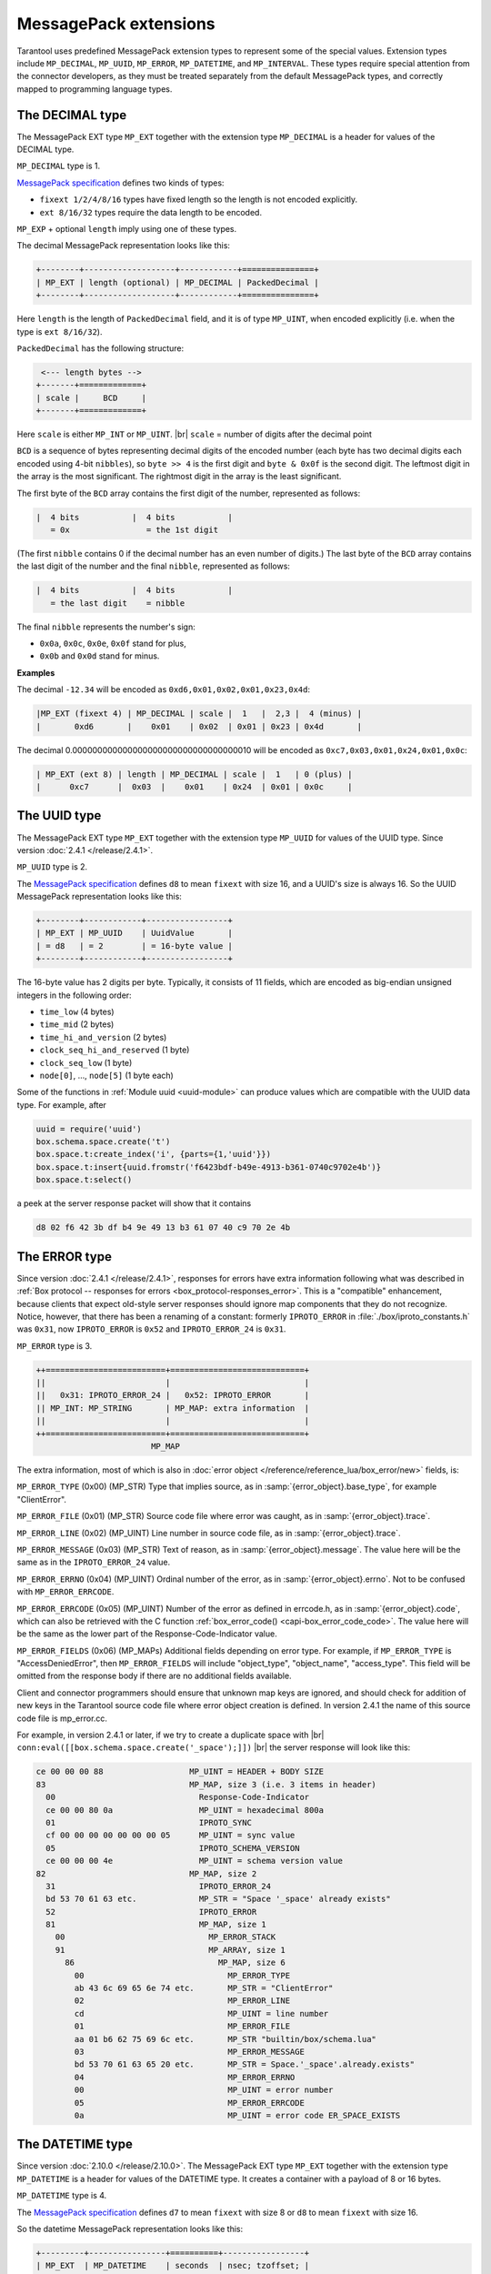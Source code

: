 ..  _internals-msgpack_ext:

----------------------------
MessagePack extensions
----------------------------

Tarantool uses predefined MessagePack extension types to represent some
of the special values. Extension types include ``MP_DECIMAL``, ``MP_UUID``,
``MP_ERROR``, ``MP_DATETIME``, and ``MP_INTERVAL``.
These types require special attention from the connector developers,
as they must be treated separately from the default MessagePack types,
and correctly mapped to programming language types.

..  _msgpack_ext-decimal:

*******************************
The DECIMAL type
*******************************

The MessagePack EXT type ``MP_EXT`` together with the extension type
``MP_DECIMAL`` is a header for values of the DECIMAL type.

``MP_DECIMAL`` type is 1.

`MessagePack specification <https://github.com/msgpack/msgpack/blob/master/spec.md>`_
defines two kinds of types:

* ``fixext 1/2/4/8/16`` types have fixed length so the length is not encoded explicitly.
* ``ext 8/16/32`` types require the data length to be encoded.

``MP_EXP`` + optional ``length`` imply using one of these types.

The decimal MessagePack representation looks like this:

..  code-block:: none

    +--------+-------------------+------------+===============+
    | MP_EXT | length (optional) | MP_DECIMAL | PackedDecimal |
    +--------+-------------------+------------+===============+

Here ``length`` is the length of ``PackedDecimal`` field, and it is of type
``MP_UINT``, when encoded explicitly (i.e. when the type is ``ext 8/16/32``).

``PackedDecimal`` has the following structure:

..  code-block:: none

     <--- length bytes -->
    +-------+=============+
    | scale |     BCD     |
    +-------+=============+

Here ``scale`` is either ``MP_INT`` or ``MP_UINT``. |br|
``scale`` = number of digits after the decimal point

``BCD`` is a sequence of bytes representing decimal digits of the encoded number
(each byte has two decimal digits each encoded using 4-bit ``nibbles``),
so ``byte >> 4`` is the first digit and ``byte & 0x0f`` is the second digit.
The leftmost digit in the array is the most significant.
The rightmost digit in the array is the least significant.

The first byte of the ``BCD`` array contains the first digit of the number,
represented as follows:

..  code-block:: none

    |  4 bits           |  4 bits           |
       = 0x                = the 1st digit

(The first ``nibble`` contains 0 if the decimal number has an even number of digits.)
The last byte of the ``BCD`` array contains the last digit of the number and the
final ``nibble``, represented as follows:

..  code-block:: none

    |  4 bits           |  4 bits           |
       = the last digit    = nibble

The final ``nibble`` represents the number's sign:

* ``0x0a``, ``0x0c``, ``0x0e``, ``0x0f`` stand for plus,
* ``0x0b`` and ``0x0d`` stand for minus.

**Examples**

The decimal ``-12.34`` will be encoded as ``0xd6,0x01,0x02,0x01,0x23,0x4d``:

..  code-block:: none

    |MP_EXT (fixext 4) | MP_DECIMAL | scale |  1   |  2,3 |  4 (minus) |
    |       0xd6       |    0x01    | 0x02  | 0x01 | 0x23 | 0x4d       |

The decimal 0.000000000000000000000000000000000010
will be encoded as ``0xc7,0x03,0x01,0x24,0x01,0x0c``:

..  code-block:: none

    | MP_EXT (ext 8) | length | MP_DECIMAL | scale |  1   | 0 (plus) |
    |      0xc7      |  0x03  |    0x01    | 0x24  | 0x01 | 0x0c     |


..  _msgpack_ext-uuid:

**********************************
The UUID type
**********************************

The MessagePack EXT type ``MP_EXT`` together with the extension type
``MP_UUID`` for values of the UUID type. Since version :doc:`2.4.1 </release/2.4.1>`.

``MP_UUID`` type is 2.

The `MessagePack specification <https://github.com/msgpack/msgpack/blob/master/spec.md>`_
defines ``d8`` to mean ``fixext`` with size 16, and a UUID's size is always 16.
So the UUID MessagePack representation looks like this:

..  code-block:: none

    +--------+------------+-----------------+
    | MP_EXT | MP_UUID    | UuidValue       |
    | = d8   | = 2        | = 16-byte value |
    +--------+------------+-----------------+

The 16-byte value has 2 digits per byte.
Typically, it consists of 11 fields, which are encoded as big-endian
unsigned integers in the following order:

*   ``time_low`` (4 bytes)
*   ``time_mid`` (2 bytes)
*   ``time_hi_and_version`` (2 bytes)
*   ``clock_seq_hi_and_reserved`` (1 byte)
*   ``clock_seq_low`` (1 byte)
*   ``node[0]``, ..., ``node[5]`` (1 byte each)

Some of the functions in :ref:`Module uuid <uuid-module>` can produce values
which are compatible with the UUID data type.
For example, after

..  code-block:: none

    uuid = require('uuid')
    box.schema.space.create('t')
    box.space.t:create_index('i', {parts={1,'uuid'}})
    box.space.t:insert{uuid.fromstr('f6423bdf-b49e-4913-b361-0740c9702e4b')}
    box.space.t:select()

a peek at the server response packet will show that it contains

..  code-block:: none

    d8 02 f6 42 3b df b4 9e 49 13 b3 61 07 40 c9 70 2e 4b

..  _msgpack_ext-error:

****************************************************
The ERROR type
****************************************************

Since version :doc:`2.4.1 </release/2.4.1>`, responses for errors have extra information
following what was described in
:ref:`Box protocol -- responses for errors <box_protocol-responses_error>`.
This is a "compatible" enhancement, because clients that expect old-style
server responses should ignore map components that they do not recognize.
Notice, however, that there has been a renaming of a constant:
formerly ``IPROTO_ERROR`` in :file:`./box/iproto_constants.h` was ``0x31``,
now ``IPROTO_ERROR`` is ``0x52`` and ``IPROTO_ERROR_24`` is ``0x31``.

``MP_ERROR`` type is 3.

..  code-block:: none

    ++=========================+============================+
    ||                         |                            |
    ||   0x31: IPROTO_ERROR_24 |   0x52: IPROTO_ERROR       |
    || MP_INT: MP_STRING       | MP_MAP: extra information  |
    ||                         |                            |
    ++=========================+============================+
                            MP_MAP

The extra information, most of which is also in
:doc:`error object </reference/reference_lua/box_error/new>` fields, is:

``MP_ERROR_TYPE`` (0x00) (MP_STR) Type that implies source, as in :samp:`{error_object}.base_type`, for example "ClientError".

``MP_ERROR_FILE`` (0x01) (MP_STR)  Source code file where error was caught, as in :samp:`{error_object}.trace`.

``MP_ERROR_LINE`` (0x02) (MP_UINT) Line number in source code file, as in :samp:`{error_object}.trace`.

``MP_ERROR_MESSAGE`` (0x03) (MP_STR) Text of reason, as in :samp:`{error_object}.message`.
The value here will be the same as in the ``IPROTO_ERROR_24`` value.

``MP_ERROR_ERRNO`` (0x04) (MP_UINT) Ordinal number of the error, as in :samp:`{error_object}.errno`.
Not to be confused with ``MP_ERROR_ERRCODE``.

``MP_ERROR_ERRCODE`` (0x05) (MP_UINT) Number of the error as defined in errcode.h, as in :samp:`{error_object}.code`,
which can also be retrieved with the C function :ref:`box_error_code() <capi-box_error_code_code>`.
The value here will be the same as the lower part of the Response-Code-Indicator value.

``MP_ERROR_FIELDS`` (0x06) (MP_MAPs) Additional fields depending on error
type. For example, if ``MP_ERROR_TYPE`` is "AccessDeniedError", then ``MP_ERROR_FIELDS``
will include "object_type", "object_name", "access_type". This field will be
omitted from the response body if there are no additional fields available.

Client and connector programmers should ensure that unknown map keys are ignored,
and should check for addition of new keys in the Tarantool
source code file where error object creation is defined.
In version 2.4.1 the name of this source code file is mp_error.cc.

For example, in version 2.4.1 or later, if we try to create a duplicate space with |br|
``conn:eval([[box.schema.space.create('_space');]])`` |br|
the server response will look like this:

..  code-block:: none

    ce 00 00 00 88                  MP_UINT = HEADER + BODY SIZE
    83                              MP_MAP, size 3 (i.e. 3 items in header)
      00                              Response-Code-Indicator
      ce 00 00 80 0a                  MP_UINT = hexadecimal 800a
      01                              IPROTO_SYNC
      cf 00 00 00 00 00 00 00 05      MP_UINT = sync value
      05                              IPROTO_SCHEMA_VERSION
      ce 00 00 00 4e                  MP_UINT = schema version value
    82                              MP_MAP, size 2
      31                              IPROTO_ERROR_24
      bd 53 70 61 63 etc.             MP_STR = "Space '_space' already exists"
      52                              IPROTO_ERROR
      81                              MP_MAP, size 1
        00                              MP_ERROR_STACK
        91                              MP_ARRAY, size 1
          86                              MP_MAP, size 6
            00                              MP_ERROR_TYPE
            ab 43 6c 69 65 6e 74 etc.       MP_STR = "ClientError"
            02                              MP_ERROR_LINE
            cd                              MP_UINT = line number
            01                              MP_ERROR_FILE
            aa 01 b6 62 75 69 6c etc.       MP_STR "builtin/box/schema.lua"
            03                              MP_ERROR_MESSAGE
            bd 53 70 61 63 65 20 etc.       MP_STR = Space.'_space'.already.exists"
            04                              MP_ERROR_ERRNO
            00                              MP_UINT = error number
            05                              MP_ERROR_ERRCODE
            0a                              MP_UINT = error code ER_SPACE_EXISTS


..  _msgpack_ext-datetime:

**********************************
The DATETIME type
**********************************

Since version :doc:`2.10.0 </release/2.10.0>`.
The MessagePack EXT type ``MP_EXT`` together with the extension type
``MP_DATETIME`` is a header for values of the DATETIME type.
It creates a container with a payload of 8 or 16 bytes.

``MP_DATETIME`` type is 4.

The `MessagePack specification <https://github.com/msgpack/msgpack/blob/master/spec.md>`_
defines ``d7`` to mean ``fixext`` with size 8 or ``d8`` to mean ``fixext`` with size 16.

So the datetime MessagePack representation looks like this:

..  code-block:: none

    +---------+----------------+==========+-----------------+
    | MP_EXT  | MP_DATETIME    | seconds  | nsec; tzoffset; |
    | = d7/d8 | = 4            |          | tzindex;        |
    +---------+----------------+==========+-----------------+

MessagePack data contains:

*   Seconds (8 bytes) as an unencoded 64-bit signed integer stored in the little-endian order.

*   The optional fields (8 bytes), if any of them have a non-zero value.
    The fields include ``nsec``, ``tzoffset``, and ``tzindex`` packed in the little-endian order.

For more information about the datetime type, see :ref:`datetime field type details <index-box_datetime>`
and :doc:`reference for the datetime module </reference/reference_lua/datetime>`.

..  _msgpack_ext-interval:

**********************************
The INTERVAL type
**********************************

Since version :doc:`2.10.0 </release/2.10.0>`.
The MessagePack EXT type ``MP_EXT`` together with the extension type
``MP_INTERVAL`` is a header for values of the INTERVAL type.

``MP_INTERVAL`` type is 6.

The interval is saved as a variant of a map with a predefined number of known attribute names.
If some attributes are undefined, they are omitted from the generated payload.

The interval MessagePack representation looks like this:

..  code-block:: none

    +--------+-------------------------+-------------+----------------+
    | MP_EXT | Size of packed interval | MP_INTERVAL | PackedInterval |
    +--------+-------------------------+-------------+----------------+

Packed interval consists of:

*   Packed number of non-zero fields.
*   Packed non-null fields.

Each packed field has the following structure:

..  code-block:: none

    +----------+=====================+
    | field ID |     field value     |
    +----------+=====================+

The number of defined (non-null) fields can be zero.
In this case, the packed interval will be encoded as integer 0.

List of the field IDs:

*   0 -- year
*   1 -- month
*   2 -- week
*   3 -- day
*   4 -- hour
*   5 -- minute
*   6 -- second
*   7 -- nanosecond
*   8 -- adjust

**Example**

Interval value ``1 years, 200 months, -77 days`` is encoded in the following way:

..  code-block:: tarantoolsession

    tarantool> I = datetime.interval.new{year = 1, month = 200, day = -77}
    ---
    ...

    tarantool> I
    ---
    - +1 years, 200 months, -77 days
    ...

    tarantool> M = msgpack.encode(I)
    ---
    ...

    tarantool> M
    ---
    - !!binary xwsGBAABAczIA9CzCAE=
    ...

    tarantool> tohex = function(s) return (s:gsub('.', function(c) return string.format('%02X ', string.byte(c)) end)) end
    ---
    ...

    tarantool> tohex(M)
    ---
    - 'C7 0B 06 04 00 01 01 CC C8 03 D0 B3 08 01 '
    ...

Where:

*   C7 -- MP_EXT
*   0B -- size of a packed interval value (11 bytes)
*   06 -- MP_INTERVAL type
*   04 -- number of defined fields
*   00 -- field ID (year)
*   01 -- packed value ``1``
*   01 -- field ID (month)
*   CCC8 -- packed value ``200``
*   03 -- field ID (day)
*   D0B3 -- packed value ``-77``
*   08 -- field ID (adjust)
*   01 -- packed value ``1`` (DT_LIMIT)

For more information about the interval type, see :ref:`interval field type details <index-box_interval>`
and :doc:`description of the datetime module </reference/reference_lua/datetime>`.